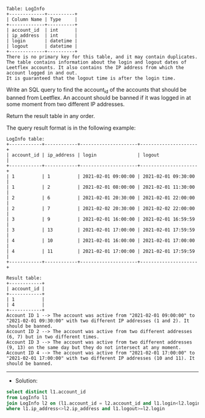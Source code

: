 
#+BEGIN_EXAMPLE
Table: LogInfo
+-------------+----------+
| Column Name | Type     |
+-------------+----------+
| account_id  | int      |
| ip_address  | int      |
| login       | datetime |
| logout      | datetime |
+-------------+----------+
There is no primary key for this table, and it may contain duplicates.
The table contains information about the login and logout dates of Leetflex accounts. It also contains the IP address from which the account logged in and out.
It is guaranteed that the logout time is after the login time.
#+END_EXAMPLE

Write an SQL query to find the account_id of the accounts that should be banned from Leetflex. An account should be banned if it was logged in at some moment from two different IP addresses.

Return the result table in any order.

The query result format is in the following example:
#+BEGIN_EXAMPLE
LogInfo table:
+------------+------------+---------------------+---------------------+
| account_id | ip_address | login               | logout              |
+------------+------------+---------------------+---------------------+
| 1          | 1          | 2021-02-01 09:00:00 | 2021-02-01 09:30:00 |
| 1          | 2          | 2021-02-01 08:00:00 | 2021-02-01 11:30:00 |
| 2          | 6          | 2021-02-01 20:30:00 | 2021-02-01 22:00:00 |
| 2          | 7          | 2021-02-02 20:30:00 | 2021-02-02 22:00:00 |
| 3          | 9          | 2021-02-01 16:00:00 | 2021-02-01 16:59:59 |
| 3          | 13         | 2021-02-01 17:00:00 | 2021-02-01 17:59:59 |
| 4          | 10         | 2021-02-01 16:00:00 | 2021-02-01 17:00:00 |
| 4          | 11         | 2021-02-01 17:00:00 | 2021-02-01 17:59:59 |
+------------+------------+---------------------+---------------------+

Result table:
+------------+
| account_id |
+------------+
| 1          |
| 4          |
+------------+
Account ID 1 --> The account was active from "2021-02-01 09:00:00" to "2021-02-01 09:30:00" with two different IP addresses (1 and 2). It should be banned.
Account ID 2 --> The account was active from two different addresses (6, 7) but in two different times.
Account ID 3 --> The account was active from two different addresses (9, 13) on the same day but they do not intersect at any moment.
Account ID 4 --> The account was active from "2021-02-01 17:00:00" to "2021-02-01 17:00:00" with two different IP addresses (10 and 11). It should be banned.
#+END_EXAMPLE

---------------------------------------------------------------------
- Solution:

#+BEGIN_SRC sql
select distinct l1.account_id
from LogInfo l1
join LogInfo l2 on (l1.account_id = l2.account_id and l1.login<l2.login)
where l1.ip_address<>l2.ip_address and l1.logout>=l2.login

#+END_SRC
